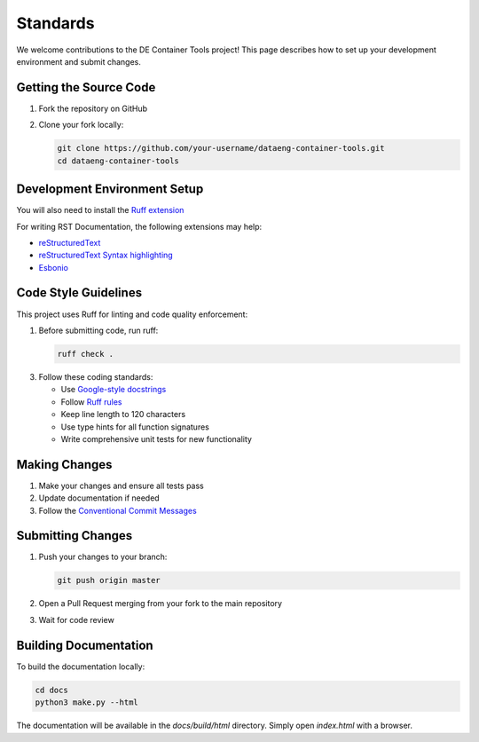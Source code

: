 Standards
=========

We welcome contributions to the DE Container Tools project! This page describes how to set up your development environment and submit changes.

Getting the Source Code
-----------------------------

1. Fork the repository on GitHub
2. Clone your fork locally:

   .. code-block:: bash

       git clone https://github.com/your-username/dataeng-container-tools.git
       cd dataeng-container-tools

Development Environment Setup
-----------------------------

.. tabs::

   .. tab:: Python

      Create and activate a virtual environment:

      .. code-block:: bash

         # Confirm Python 3.9
         python --version

         python -m venv .venv

         # Mac/Linux
         source .venv/bin/activate
         # On Windows
         .venv\Scripts\activate

         pip install -e ".[dev,docs]"

   .. tab:: UV (Recommended)

      UV is a fast Python package installer and resolver. Learn more at https://docs.astral.sh/uv/

      Install and use UV for environment setup:

      .. code-block:: bash

         # Install UV if you don't have it
         pip install uv
         
         # Create and activate virtual environment
         uv venv --python 3.9

         # Mac/Linux
         source .venv/bin/activate
         # Windows
         .venv\Scripts\activate
         
         # Install development dependencies
         uv pip install -e ".[dev,docs]"

You will also need to install the `Ruff extension <https://marketplace.visualstudio.com/items?itemName=charliermarsh.ruff>`_

For writing RST Documentation, the following extensions may help:

- `reStructuredText <https://marketplace.visualstudio.com/items?itemName=lextudio.restructuredtext>`_
- `reStructuredText Syntax highlighting <https://marketplace.visualstudio.com/items?itemName=trond-snekvik.simple-rst>`_
- `Esbonio <https://marketplace.visualstudio.com/items?itemName=swyddfa.esbonio>`_

Code Style Guidelines
---------------------

This project uses Ruff for linting and code quality enforcement:

1. Before submitting code, run ruff:

   .. code-block:: bash

       ruff check .

3. Follow these coding standards:

   - Use `Google-style docstrings <https://sphinxcontrib-napoleon.readthedocs.io/en/latest/example_google.html>`_
   - Follow `Ruff rules <https://docs.astral.sh/ruff/rules/>`_
   - Keep line length to 120 characters
   - Use type hints for all function signatures 
   - Write comprehensive unit tests for new functionality

Making Changes
--------------

1. Make your changes and ensure all tests pass
2. Update documentation if needed
3. Follow the `Conventional Commit Messages <https://gist.github.com/qoomon/5dfcdf8eec66a051ecd85625518cfd13>`_

Submitting Changes
------------------

1. Push your changes to your branch:

   .. code-block:: bash

      git push origin master

2. Open a Pull Request merging from your fork to the main repository
3. Wait for code review

Building Documentation
----------------------

To build the documentation locally:

.. code-block:: bash

   cd docs
   python3 make.py --html

The documentation will be available in the `docs/build/html` directory. Simply open `index.html` with a browser.
